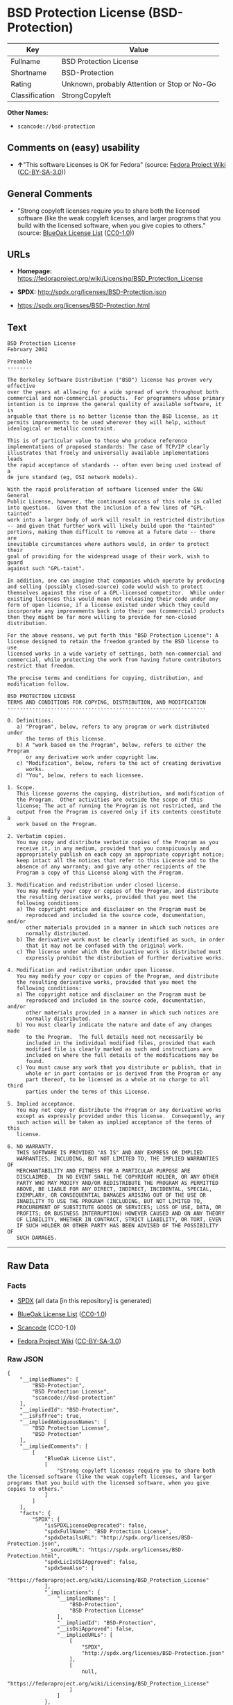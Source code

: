 * BSD Protection License (BSD-Protection)

| Key              | Value                                          |
|------------------+------------------------------------------------|
| Fullname         | BSD Protection License                         |
| Shortname        | BSD-Protection                                 |
| Rating           | Unknown, probably Attention or Stop or No-Go   |
| Classification   | StrongCopyleft                                 |

*Other Names:*

- =scancode://bsd-protection=

** Comments on (easy) usability

- *↑*"This software Licenses is OK for Fedora" (source:
  [[https://fedoraproject.org/wiki/Licensing:Main?rd=Licensing][Fedora
  Project Wiki]]
  ([[https://creativecommons.org/licenses/by-sa/3.0/legalcode][CC-BY-SA-3.0]]))

** General Comments

- "Strong copyleft licenses require you to share both the licensed
  software (like the weak copyleft licenses, and larger programs that
  you build with the licensed software, when you give copies to others."
  (source: [[https://blueoakcouncil.org/copyleft][BlueOak License List]]
  ([[https://raw.githubusercontent.com/blueoakcouncil/blue-oak-list-npm-package/master/LICENSE][CC0-1.0]]))

** URLs

- *Homepage:*
  https://fedoraproject.org/wiki/Licensing/BSD_Protection_License

- *SPDX:* http://spdx.org/licenses/BSD-Protection.json

- https://spdx.org/licenses/BSD-Protection.html

** Text

#+BEGIN_EXAMPLE
  BSD Protection License
  February 2002

  Preamble
  --------

  The Berkeley Software Distribution ("BSD") license has proven very effective
  over the years at allowing for a wide spread of work throughout both
  commercial and non-commercial products.  For programmers whose primary
  intention is to improve the general quality of available software, it is
  arguable that there is no better license than the BSD license, as it
  permits improvements to be used wherever they will help, without
  idealogical or metallic constraint.

  This is of particular value to those who produce reference
  implementations of proposed standards: The case of TCP/IP clearly
  illustrates that freely and universally available implementations leads
  the rapid acceptance of standards -- often even being used instead of a
  de jure standard (eg, OSI network models).

  With the rapid proliferation of software licensed under the GNU General
  Public License, however, the continued success of this role is called
  into question.  Given that the inclusion of a few lines of "GPL-tainted"
  work into a larger body of work will result in restricted distribution
  -- and given that further work will likely build upon the "tainted"
  portions, making them difficult to remove at a future date -- there are
  inevitable circumstances where authors would, in order to protect their
  goal of providing for the widespread usage of their work, wish to guard
  against such "GPL-taint".

  In addition, one can imagine that companies which operate by producing
  and selling (possibly closed-source) code would wish to protect
  themselves against the rise of a GPL-licensed competitor.  While under
  existing licenses this would mean not releasing their code under any
  form of open license, if a license existed under which they could
  incorporate any improvements back into their own (commercial) products
  then they might be far more willing to provide for non-closed distribution.

  For the above reasons, we put forth this "BSD Protection License": A
  license designed to retain the freedom granted by the BSD license to use
  licensed works in a wide variety of settings, both non-commercial and
  commercial, while protecting the work from having future contributors
  restrict that freedom.

  The precise terms and conditions for copying, distribution, and
  modification follow.

  BSD PROTECTION LICENSE
  TERMS AND CONDITIONS FOR COPYING, DISTRIBUTION, AND MODIFICATION
  ----------------------------------------------------------------

  0. Definitions.
     a) "Program", below, refers to any program or work distributed under
        the terms of this license.
     b) A "work based on the Program", below, refers to either the Program
        or any derivative work under copyright law.
     c) "Modification", below, refers to the act of creating derivative
        works.
     d) "You", below, refers to each licensee.

  1. Scope.
     This license governs the copying, distribution, and modification of
     the Program.  Other activities are outside the scope of this
     license; The act of running the Program is not restricted, and the
     output from the Program is covered only if its contents constitute a
     work based on the Program.

  2. Verbatim copies.
     You may copy and distribute verbatim copies of the Program as you
     receive it, in any medium, provided that you conspicuously and
     appropriately publish on each copy an appropriate copyright notice;
     keep intact all the notices that refer to this License and to the
     absence of any warranty; and give any other recipients of the
     Program a copy of this License along with the Program.

  3. Modification and redistribution under closed license.
     You may modify your copy or copies of the Program, and distribute
     the resulting derivative works, provided that you meet the
     following conditions:
     a) The copyright notice and disclaimer on the Program must be
        reproduced and included in the source code, documentation, and/or
        other materials provided in a manner in which such notices are
        normally distributed.
     b) The derivative work must be clearly identified as such, in order
        that it may not be confused with the original work.
     c) The license under which the derivative work is distributed must
        expressly prohibit the distribution of further derivative works.

  4. Modification and redistribution under open license.
     You may modify your copy or copies of the Program, and distribute
     the resulting derivative works, provided that you meet the
     following conditions:
     a) The copyright notice and disclaimer on the Program must be
        reproduced and included in the source code, documentation, and/or
        other materials provided in a manner in which such notices are
        normally distributed.
     b) You must clearly indicate the nature and date of any changes made
        to the Program.  The full details need not necessarily be
        included in the individual modified files, provided that each
        modified file is clearly marked as such and instructions are
        included on where the full details of the modifications may be
        found.
     c) You must cause any work that you distribute or publish, that in
        whole or in part contains or is derived from the Program or any
        part thereof, to be licensed as a whole at no charge to all third
        parties under the terms of this License.

  5. Implied acceptance.
     You may not copy or distribute the Program or any derivative works
     except as expressly provided under this license.  Consequently, any
     such action will be taken as implied acceptance of the terms of this
     license.

  6. NO WARRANTY.
     THIS SOFTWARE IS PROVIDED "AS IS" AND ANY EXPRESS OR IMPLIED
     WARRANTIES, INCLUDING, BUT NOT LIMITED TO, THE IMPLIED WARRANTIES OF
     MERCHANTABILITY AND FITNESS FOR A PARTICULAR PURPOSE ARE
     DISCLAIMED.  IN NO EVENT SHALL THE COPYRIGHT HOLDER, OR ANY OTHER
     PARTY WHO MAY MODIFY AND/OR REDISTRIBUTE THE PROGRAM AS PERMITTED
     ABOVE, BE LIABLE FOR ANY DIRECT, INDIRECT, INCIDENTAL, SPECIAL,
     EXEMPLARY, OR CONSEQUENTIAL DAMAGES ARISING OUT OF THE USE OR
     INABILITY TO USE THE PROGRAM (INCLUDING, BUT NOT LIMITED TO,
     PROCUREMENT OF SUBSTITUTE GOODS OR SERVICES; LOSS OF USE, DATA, OR
     PROFITS; OR BUSINESS INTERRUPTION) HOWEVER CAUSED AND ON ANY THEORY
     OF LIABILITY, WHETHER IN CONTRACT, STRICT LIABILITY, OR TORT, EVEN
     IF SUCH HOLDER OR OTHER PARTY HAS BEEN ADVISED OF THE POSSIBILITY OF
     SUCH DAMAGES.
#+END_EXAMPLE

--------------

** Raw Data

*** Facts

- [[https://spdx.org/licenses/BSD-Protection.html][SPDX]] (all data [in
  this repository] is generated)

- [[https://blueoakcouncil.org/copyleft][BlueOak License List]]
  ([[https://raw.githubusercontent.com/blueoakcouncil/blue-oak-list-npm-package/master/LICENSE][CC0-1.0]])

- [[https://github.com/nexB/scancode-toolkit/blob/develop/src/licensedcode/data/licenses/bsd-protection.yml][Scancode]]
  (CC0-1.0)

- [[https://fedoraproject.org/wiki/Licensing:Main?rd=Licensing][Fedora
  Project Wiki]]
  ([[https://creativecommons.org/licenses/by-sa/3.0/legalcode][CC-BY-SA-3.0]])

*** Raw JSON

#+BEGIN_EXAMPLE
  {
      "__impliedNames": [
          "BSD-Protection",
          "BSD Protection License",
          "scancode://bsd-protection"
      ],
      "__impliedId": "BSD-Protection",
      "__isFsfFree": true,
      "__impliedAmbiguousNames": [
          "BSD Protection License",
          "BSD Protection"
      ],
      "__impliedComments": [
          [
              "BlueOak License List",
              [
                  "Strong copyleft licenses require you to share both the licensed software (like the weak copyleft licenses, and larger programs that you build with the licensed software, when you give copies to others."
              ]
          ]
      ],
      "facts": {
          "SPDX": {
              "isSPDXLicenseDeprecated": false,
              "spdxFullName": "BSD Protection License",
              "spdxDetailsURL": "http://spdx.org/licenses/BSD-Protection.json",
              "_sourceURL": "https://spdx.org/licenses/BSD-Protection.html",
              "spdxLicIsOSIApproved": false,
              "spdxSeeAlso": [
                  "https://fedoraproject.org/wiki/Licensing/BSD_Protection_License"
              ],
              "_implications": {
                  "__impliedNames": [
                      "BSD-Protection",
                      "BSD Protection License"
                  ],
                  "__impliedId": "BSD-Protection",
                  "__isOsiApproved": false,
                  "__impliedURLs": [
                      [
                          "SPDX",
                          "http://spdx.org/licenses/BSD-Protection.json"
                      ],
                      [
                          null,
                          "https://fedoraproject.org/wiki/Licensing/BSD_Protection_License"
                      ]
                  ]
              },
              "spdxLicenseId": "BSD-Protection"
          },
          "Fedora Project Wiki": {
              "GPLv2 Compat?": "NO",
              "rating": "Good",
              "Upstream URL": "https://fedoraproject.org/wiki/Licensing/BSD_Protection_License",
              "GPLv3 Compat?": "NO",
              "Short Name": "BSD Protection",
              "licenseType": "license",
              "_sourceURL": "https://fedoraproject.org/wiki/Licensing:Main?rd=Licensing",
              "Full Name": "BSD Protection License",
              "FSF Free?": "Yes",
              "_implications": {
                  "__impliedNames": [
                      "BSD Protection License"
                  ],
                  "__isFsfFree": true,
                  "__impliedAmbiguousNames": [
                      "BSD Protection"
                  ],
                  "__impliedJudgement": [
                      [
                          "Fedora Project Wiki",
                          {
                              "tag": "PositiveJudgement",
                              "contents": "This software Licenses is OK for Fedora"
                          }
                      ]
                  ]
              }
          },
          "Scancode": {
              "otherUrls": null,
              "homepageUrl": "https://fedoraproject.org/wiki/Licensing/BSD_Protection_License",
              "shortName": "BSD Protection License",
              "textUrls": null,
              "text": "BSD Protection License\nFebruary 2002\n\nPreamble\n--------\n\nThe Berkeley Software Distribution (\"BSD\") license has proven very effective\nover the years at allowing for a wide spread of work throughout both\ncommercial and non-commercial products.  For programmers whose primary\nintention is to improve the general quality of available software, it is\narguable that there is no better license than the BSD license, as it\npermits improvements to be used wherever they will help, without\nidealogical or metallic constraint.\n\nThis is of particular value to those who produce reference\nimplementations of proposed standards: The case of TCP/IP clearly\nillustrates that freely and universally available implementations leads\nthe rapid acceptance of standards -- often even being used instead of a\nde jure standard (eg, OSI network models).\n\nWith the rapid proliferation of software licensed under the GNU General\nPublic License, however, the continued success of this role is called\ninto question.  Given that the inclusion of a few lines of \"GPL-tainted\"\nwork into a larger body of work will result in restricted distribution\n-- and given that further work will likely build upon the \"tainted\"\nportions, making them difficult to remove at a future date -- there are\ninevitable circumstances where authors would, in order to protect their\ngoal of providing for the widespread usage of their work, wish to guard\nagainst such \"GPL-taint\".\n\nIn addition, one can imagine that companies which operate by producing\nand selling (possibly closed-source) code would wish to protect\nthemselves against the rise of a GPL-licensed competitor.  While under\nexisting licenses this would mean not releasing their code under any\nform of open license, if a license existed under which they could\nincorporate any improvements back into their own (commercial) products\nthen they might be far more willing to provide for non-closed distribution.\n\nFor the above reasons, we put forth this \"BSD Protection License\": A\nlicense designed to retain the freedom granted by the BSD license to use\nlicensed works in a wide variety of settings, both non-commercial and\ncommercial, while protecting the work from having future contributors\nrestrict that freedom.\n\nThe precise terms and conditions for copying, distribution, and\nmodification follow.\n\nBSD PROTECTION LICENSE\nTERMS AND CONDITIONS FOR COPYING, DISTRIBUTION, AND MODIFICATION\n----------------------------------------------------------------\n\n0. Definitions.\n   a) \"Program\", below, refers to any program or work distributed under\n      the terms of this license.\n   b) A \"work based on the Program\", below, refers to either the Program\n      or any derivative work under copyright law.\n   c) \"Modification\", below, refers to the act of creating derivative\n      works.\n   d) \"You\", below, refers to each licensee.\n\n1. Scope.\n   This license governs the copying, distribution, and modification of\n   the Program.  Other activities are outside the scope of this\n   license; The act of running the Program is not restricted, and the\n   output from the Program is covered only if its contents constitute a\n   work based on the Program.\n\n2. Verbatim copies.\n   You may copy and distribute verbatim copies of the Program as you\n   receive it, in any medium, provided that you conspicuously and\n   appropriately publish on each copy an appropriate copyright notice;\n   keep intact all the notices that refer to this License and to the\n   absence of any warranty; and give any other recipients of the\n   Program a copy of this License along with the Program.\n\n3. Modification and redistribution under closed license.\n   You may modify your copy or copies of the Program, and distribute\n   the resulting derivative works, provided that you meet the\n   following conditions:\n   a) The copyright notice and disclaimer on the Program must be\n      reproduced and included in the source code, documentation, and/or\n      other materials provided in a manner in which such notices are\n      normally distributed.\n   b) The derivative work must be clearly identified as such, in order\n      that it may not be confused with the original work.\n   c) The license under which the derivative work is distributed must\n      expressly prohibit the distribution of further derivative works.\n\n4. Modification and redistribution under open license.\n   You may modify your copy or copies of the Program, and distribute\n   the resulting derivative works, provided that you meet the\n   following conditions:\n   a) The copyright notice and disclaimer on the Program must be\n      reproduced and included in the source code, documentation, and/or\n      other materials provided in a manner in which such notices are\n      normally distributed.\n   b) You must clearly indicate the nature and date of any changes made\n      to the Program.  The full details need not necessarily be\n      included in the individual modified files, provided that each\n      modified file is clearly marked as such and instructions are\n      included on where the full details of the modifications may be\n      found.\n   c) You must cause any work that you distribute or publish, that in\n      whole or in part contains or is derived from the Program or any\n      part thereof, to be licensed as a whole at no charge to all third\n      parties under the terms of this License.\n\n5. Implied acceptance.\n   You may not copy or distribute the Program or any derivative works\n   except as expressly provided under this license.  Consequently, any\n   such action will be taken as implied acceptance of the terms of this\n   license.\n\n6. NO WARRANTY.\n   THIS SOFTWARE IS PROVIDED \"AS IS\" AND ANY EXPRESS OR IMPLIED\n   WARRANTIES, INCLUDING, BUT NOT LIMITED TO, THE IMPLIED WARRANTIES OF\n   MERCHANTABILITY AND FITNESS FOR A PARTICULAR PURPOSE ARE\n   DISCLAIMED.  IN NO EVENT SHALL THE COPYRIGHT HOLDER, OR ANY OTHER\n   PARTY WHO MAY MODIFY AND/OR REDISTRIBUTE THE PROGRAM AS PERMITTED\n   ABOVE, BE LIABLE FOR ANY DIRECT, INDIRECT, INCIDENTAL, SPECIAL,\n   EXEMPLARY, OR CONSEQUENTIAL DAMAGES ARISING OUT OF THE USE OR\n   INABILITY TO USE THE PROGRAM (INCLUDING, BUT NOT LIMITED TO,\n   PROCUREMENT OF SUBSTITUTE GOODS OR SERVICES; LOSS OF USE, DATA, OR\n   PROFITS; OR BUSINESS INTERRUPTION) HOWEVER CAUSED AND ON ANY THEORY\n   OF LIABILITY, WHETHER IN CONTRACT, STRICT LIABILITY, OR TORT, EVEN\n   IF SUCH HOLDER OR OTHER PARTY HAS BEEN ADVISED OF THE POSSIBILITY OF\n   SUCH DAMAGES.",
              "category": "Copyleft",
              "osiUrl": null,
              "owner": "FreeBSD",
              "_sourceURL": "https://github.com/nexB/scancode-toolkit/blob/develop/src/licensedcode/data/licenses/bsd-protection.yml",
              "key": "bsd-protection",
              "name": "BSD Protection License",
              "spdxId": "BSD-Protection",
              "notes": null,
              "_implications": {
                  "__impliedNames": [
                      "scancode://bsd-protection",
                      "BSD Protection License",
                      "BSD-Protection"
                  ],
                  "__impliedId": "BSD-Protection",
                  "__impliedCopyleft": [
                      [
                          "Scancode",
                          "Copyleft"
                      ]
                  ],
                  "__calculatedCopyleft": "Copyleft",
                  "__impliedText": "BSD Protection License\nFebruary 2002\n\nPreamble\n--------\n\nThe Berkeley Software Distribution (\"BSD\") license has proven very effective\nover the years at allowing for a wide spread of work throughout both\ncommercial and non-commercial products.  For programmers whose primary\nintention is to improve the general quality of available software, it is\narguable that there is no better license than the BSD license, as it\npermits improvements to be used wherever they will help, without\nidealogical or metallic constraint.\n\nThis is of particular value to those who produce reference\nimplementations of proposed standards: The case of TCP/IP clearly\nillustrates that freely and universally available implementations leads\nthe rapid acceptance of standards -- often even being used instead of a\nde jure standard (eg, OSI network models).\n\nWith the rapid proliferation of software licensed under the GNU General\nPublic License, however, the continued success of this role is called\ninto question.  Given that the inclusion of a few lines of \"GPL-tainted\"\nwork into a larger body of work will result in restricted distribution\n-- and given that further work will likely build upon the \"tainted\"\nportions, making them difficult to remove at a future date -- there are\ninevitable circumstances where authors would, in order to protect their\ngoal of providing for the widespread usage of their work, wish to guard\nagainst such \"GPL-taint\".\n\nIn addition, one can imagine that companies which operate by producing\nand selling (possibly closed-source) code would wish to protect\nthemselves against the rise of a GPL-licensed competitor.  While under\nexisting licenses this would mean not releasing their code under any\nform of open license, if a license existed under which they could\nincorporate any improvements back into their own (commercial) products\nthen they might be far more willing to provide for non-closed distribution.\n\nFor the above reasons, we put forth this \"BSD Protection License\": A\nlicense designed to retain the freedom granted by the BSD license to use\nlicensed works in a wide variety of settings, both non-commercial and\ncommercial, while protecting the work from having future contributors\nrestrict that freedom.\n\nThe precise terms and conditions for copying, distribution, and\nmodification follow.\n\nBSD PROTECTION LICENSE\nTERMS AND CONDITIONS FOR COPYING, DISTRIBUTION, AND MODIFICATION\n----------------------------------------------------------------\n\n0. Definitions.\n   a) \"Program\", below, refers to any program or work distributed under\n      the terms of this license.\n   b) A \"work based on the Program\", below, refers to either the Program\n      or any derivative work under copyright law.\n   c) \"Modification\", below, refers to the act of creating derivative\n      works.\n   d) \"You\", below, refers to each licensee.\n\n1. Scope.\n   This license governs the copying, distribution, and modification of\n   the Program.  Other activities are outside the scope of this\n   license; The act of running the Program is not restricted, and the\n   output from the Program is covered only if its contents constitute a\n   work based on the Program.\n\n2. Verbatim copies.\n   You may copy and distribute verbatim copies of the Program as you\n   receive it, in any medium, provided that you conspicuously and\n   appropriately publish on each copy an appropriate copyright notice;\n   keep intact all the notices that refer to this License and to the\n   absence of any warranty; and give any other recipients of the\n   Program a copy of this License along with the Program.\n\n3. Modification and redistribution under closed license.\n   You may modify your copy or copies of the Program, and distribute\n   the resulting derivative works, provided that you meet the\n   following conditions:\n   a) The copyright notice and disclaimer on the Program must be\n      reproduced and included in the source code, documentation, and/or\n      other materials provided in a manner in which such notices are\n      normally distributed.\n   b) The derivative work must be clearly identified as such, in order\n      that it may not be confused with the original work.\n   c) The license under which the derivative work is distributed must\n      expressly prohibit the distribution of further derivative works.\n\n4. Modification and redistribution under open license.\n   You may modify your copy or copies of the Program, and distribute\n   the resulting derivative works, provided that you meet the\n   following conditions:\n   a) The copyright notice and disclaimer on the Program must be\n      reproduced and included in the source code, documentation, and/or\n      other materials provided in a manner in which such notices are\n      normally distributed.\n   b) You must clearly indicate the nature and date of any changes made\n      to the Program.  The full details need not necessarily be\n      included in the individual modified files, provided that each\n      modified file is clearly marked as such and instructions are\n      included on where the full details of the modifications may be\n      found.\n   c) You must cause any work that you distribute or publish, that in\n      whole or in part contains or is derived from the Program or any\n      part thereof, to be licensed as a whole at no charge to all third\n      parties under the terms of this License.\n\n5. Implied acceptance.\n   You may not copy or distribute the Program or any derivative works\n   except as expressly provided under this license.  Consequently, any\n   such action will be taken as implied acceptance of the terms of this\n   license.\n\n6. NO WARRANTY.\n   THIS SOFTWARE IS PROVIDED \"AS IS\" AND ANY EXPRESS OR IMPLIED\n   WARRANTIES, INCLUDING, BUT NOT LIMITED TO, THE IMPLIED WARRANTIES OF\n   MERCHANTABILITY AND FITNESS FOR A PARTICULAR PURPOSE ARE\n   DISCLAIMED.  IN NO EVENT SHALL THE COPYRIGHT HOLDER, OR ANY OTHER\n   PARTY WHO MAY MODIFY AND/OR REDISTRIBUTE THE PROGRAM AS PERMITTED\n   ABOVE, BE LIABLE FOR ANY DIRECT, INDIRECT, INCIDENTAL, SPECIAL,\n   EXEMPLARY, OR CONSEQUENTIAL DAMAGES ARISING OUT OF THE USE OR\n   INABILITY TO USE THE PROGRAM (INCLUDING, BUT NOT LIMITED TO,\n   PROCUREMENT OF SUBSTITUTE GOODS OR SERVICES; LOSS OF USE, DATA, OR\n   PROFITS; OR BUSINESS INTERRUPTION) HOWEVER CAUSED AND ON ANY THEORY\n   OF LIABILITY, WHETHER IN CONTRACT, STRICT LIABILITY, OR TORT, EVEN\n   IF SUCH HOLDER OR OTHER PARTY HAS BEEN ADVISED OF THE POSSIBILITY OF\n   SUCH DAMAGES.",
                  "__impliedURLs": [
                      [
                          "Homepage",
                          "https://fedoraproject.org/wiki/Licensing/BSD_Protection_License"
                      ]
                  ]
              }
          },
          "BlueOak License List": {
              "url": "https://spdx.org/licenses/BSD-Protection.html",
              "familyName": "BSD Protection License",
              "_sourceURL": "https://blueoakcouncil.org/copyleft",
              "name": "BSD Protection License",
              "id": "BSD-Protection",
              "_implications": {
                  "__impliedNames": [
                      "BSD-Protection",
                      "BSD Protection License"
                  ],
                  "__impliedAmbiguousNames": [
                      "BSD Protection License"
                  ],
                  "__impliedComments": [
                      [
                          "BlueOak License List",
                          [
                              "Strong copyleft licenses require you to share both the licensed software (like the weak copyleft licenses, and larger programs that you build with the licensed software, when you give copies to others."
                          ]
                      ]
                  ],
                  "__impliedCopyleft": [
                      [
                          "BlueOak License List",
                          "StrongCopyleft"
                      ]
                  ],
                  "__calculatedCopyleft": "StrongCopyleft",
                  "__impliedURLs": [
                      [
                          null,
                          "https://spdx.org/licenses/BSD-Protection.html"
                      ]
                  ]
              },
              "CopyleftKind": "StrongCopyleft"
          }
      },
      "__impliedJudgement": [
          [
              "Fedora Project Wiki",
              {
                  "tag": "PositiveJudgement",
                  "contents": "This software Licenses is OK for Fedora"
              }
          ]
      ],
      "__impliedCopyleft": [
          [
              "BlueOak License List",
              "StrongCopyleft"
          ],
          [
              "Scancode",
              "Copyleft"
          ]
      ],
      "__calculatedCopyleft": "StrongCopyleft",
      "__isOsiApproved": false,
      "__impliedText": "BSD Protection License\nFebruary 2002\n\nPreamble\n--------\n\nThe Berkeley Software Distribution (\"BSD\") license has proven very effective\nover the years at allowing for a wide spread of work throughout both\ncommercial and non-commercial products.  For programmers whose primary\nintention is to improve the general quality of available software, it is\narguable that there is no better license than the BSD license, as it\npermits improvements to be used wherever they will help, without\nidealogical or metallic constraint.\n\nThis is of particular value to those who produce reference\nimplementations of proposed standards: The case of TCP/IP clearly\nillustrates that freely and universally available implementations leads\nthe rapid acceptance of standards -- often even being used instead of a\nde jure standard (eg, OSI network models).\n\nWith the rapid proliferation of software licensed under the GNU General\nPublic License, however, the continued success of this role is called\ninto question.  Given that the inclusion of a few lines of \"GPL-tainted\"\nwork into a larger body of work will result in restricted distribution\n-- and given that further work will likely build upon the \"tainted\"\nportions, making them difficult to remove at a future date -- there are\ninevitable circumstances where authors would, in order to protect their\ngoal of providing for the widespread usage of their work, wish to guard\nagainst such \"GPL-taint\".\n\nIn addition, one can imagine that companies which operate by producing\nand selling (possibly closed-source) code would wish to protect\nthemselves against the rise of a GPL-licensed competitor.  While under\nexisting licenses this would mean not releasing their code under any\nform of open license, if a license existed under which they could\nincorporate any improvements back into their own (commercial) products\nthen they might be far more willing to provide for non-closed distribution.\n\nFor the above reasons, we put forth this \"BSD Protection License\": A\nlicense designed to retain the freedom granted by the BSD license to use\nlicensed works in a wide variety of settings, both non-commercial and\ncommercial, while protecting the work from having future contributors\nrestrict that freedom.\n\nThe precise terms and conditions for copying, distribution, and\nmodification follow.\n\nBSD PROTECTION LICENSE\nTERMS AND CONDITIONS FOR COPYING, DISTRIBUTION, AND MODIFICATION\n----------------------------------------------------------------\n\n0. Definitions.\n   a) \"Program\", below, refers to any program or work distributed under\n      the terms of this license.\n   b) A \"work based on the Program\", below, refers to either the Program\n      or any derivative work under copyright law.\n   c) \"Modification\", below, refers to the act of creating derivative\n      works.\n   d) \"You\", below, refers to each licensee.\n\n1. Scope.\n   This license governs the copying, distribution, and modification of\n   the Program.  Other activities are outside the scope of this\n   license; The act of running the Program is not restricted, and the\n   output from the Program is covered only if its contents constitute a\n   work based on the Program.\n\n2. Verbatim copies.\n   You may copy and distribute verbatim copies of the Program as you\n   receive it, in any medium, provided that you conspicuously and\n   appropriately publish on each copy an appropriate copyright notice;\n   keep intact all the notices that refer to this License and to the\n   absence of any warranty; and give any other recipients of the\n   Program a copy of this License along with the Program.\n\n3. Modification and redistribution under closed license.\n   You may modify your copy or copies of the Program, and distribute\n   the resulting derivative works, provided that you meet the\n   following conditions:\n   a) The copyright notice and disclaimer on the Program must be\n      reproduced and included in the source code, documentation, and/or\n      other materials provided in a manner in which such notices are\n      normally distributed.\n   b) The derivative work must be clearly identified as such, in order\n      that it may not be confused with the original work.\n   c) The license under which the derivative work is distributed must\n      expressly prohibit the distribution of further derivative works.\n\n4. Modification and redistribution under open license.\n   You may modify your copy or copies of the Program, and distribute\n   the resulting derivative works, provided that you meet the\n   following conditions:\n   a) The copyright notice and disclaimer on the Program must be\n      reproduced and included in the source code, documentation, and/or\n      other materials provided in a manner in which such notices are\n      normally distributed.\n   b) You must clearly indicate the nature and date of any changes made\n      to the Program.  The full details need not necessarily be\n      included in the individual modified files, provided that each\n      modified file is clearly marked as such and instructions are\n      included on where the full details of the modifications may be\n      found.\n   c) You must cause any work that you distribute or publish, that in\n      whole or in part contains or is derived from the Program or any\n      part thereof, to be licensed as a whole at no charge to all third\n      parties under the terms of this License.\n\n5. Implied acceptance.\n   You may not copy or distribute the Program or any derivative works\n   except as expressly provided under this license.  Consequently, any\n   such action will be taken as implied acceptance of the terms of this\n   license.\n\n6. NO WARRANTY.\n   THIS SOFTWARE IS PROVIDED \"AS IS\" AND ANY EXPRESS OR IMPLIED\n   WARRANTIES, INCLUDING, BUT NOT LIMITED TO, THE IMPLIED WARRANTIES OF\n   MERCHANTABILITY AND FITNESS FOR A PARTICULAR PURPOSE ARE\n   DISCLAIMED.  IN NO EVENT SHALL THE COPYRIGHT HOLDER, OR ANY OTHER\n   PARTY WHO MAY MODIFY AND/OR REDISTRIBUTE THE PROGRAM AS PERMITTED\n   ABOVE, BE LIABLE FOR ANY DIRECT, INDIRECT, INCIDENTAL, SPECIAL,\n   EXEMPLARY, OR CONSEQUENTIAL DAMAGES ARISING OUT OF THE USE OR\n   INABILITY TO USE THE PROGRAM (INCLUDING, BUT NOT LIMITED TO,\n   PROCUREMENT OF SUBSTITUTE GOODS OR SERVICES; LOSS OF USE, DATA, OR\n   PROFITS; OR BUSINESS INTERRUPTION) HOWEVER CAUSED AND ON ANY THEORY\n   OF LIABILITY, WHETHER IN CONTRACT, STRICT LIABILITY, OR TORT, EVEN\n   IF SUCH HOLDER OR OTHER PARTY HAS BEEN ADVISED OF THE POSSIBILITY OF\n   SUCH DAMAGES.",
      "__impliedURLs": [
          [
              "SPDX",
              "http://spdx.org/licenses/BSD-Protection.json"
          ],
          [
              null,
              "https://fedoraproject.org/wiki/Licensing/BSD_Protection_License"
          ],
          [
              null,
              "https://spdx.org/licenses/BSD-Protection.html"
          ],
          [
              "Homepage",
              "https://fedoraproject.org/wiki/Licensing/BSD_Protection_License"
          ]
      ]
  }
#+END_EXAMPLE

*** Dot Cluster Graph

[[../dot/BSD-Protection.svg]]